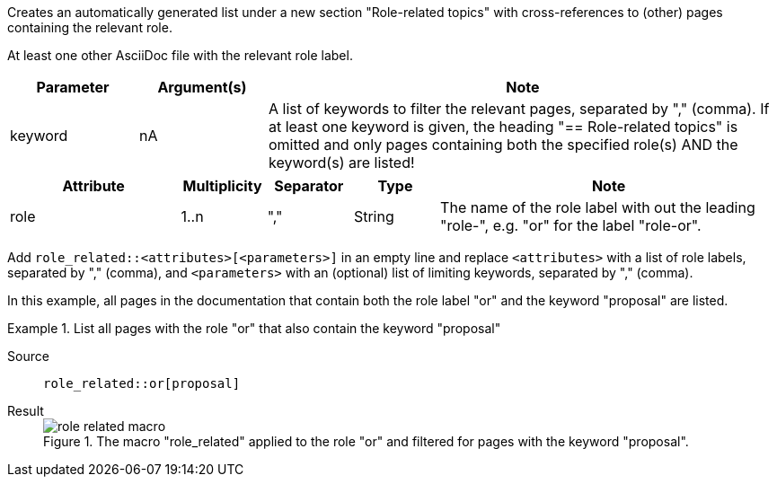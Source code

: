 //tag::description[]
Creates an automatically generated list under a new section "Role-related topics" with cross-references to (other) pages containing the relevant role.
//end::description[]

//tag::prerequisites[]
At least one other AsciiDoc file with the relevant role label.
//end::prerequisites[]

//tag::parameters[]
[cols=">1,1,4"]
|===
|Parameter |Argument(s) |Note

|keyword
|nA
|A list of keywords to filter the relevant pages, separated by "," (comma).
If at least one keyword is given, the heading "== Role-related topics" is omitted and only pages containing both the specified role(s) AND the keyword(s) are listed!

|===
//end::parameters[]

//tag::attributes[]
[cols=">2,1,1,1,4"]
|===
|Attribute |Multiplicity |Separator |Type |Note

|role
|1..n
|","
|String
|The name of the role label with out the leading "role-", e.g. "or" for the label "role-or".

|===
//end::attributes[]

//tag::how[]
Add `role_related::<attributes>[<parameters>]` in an empty line and replace `<attributes>` with a list of role labels, separated by "," (comma), and `<parameters>` with an (optional) list of limiting keywords, separated by "," (comma).
//end::how[]

//tag::example[]
In this example, all pages in the documentation that contain both the role label "or" and the keyword "proposal" are listed.


[tabs]
.List all pages with the role "or" that also contain the keyword "proposal"
====
Source::
+
--
[source,asciidoc]
----
role_related::or[proposal]
----

--
Result::
+
--
image::role_related_macro.png[title='The macro "role_related" applied to the role "or" and filtered for pages with the keyword "proposal".']
--
====

//end::example[]
